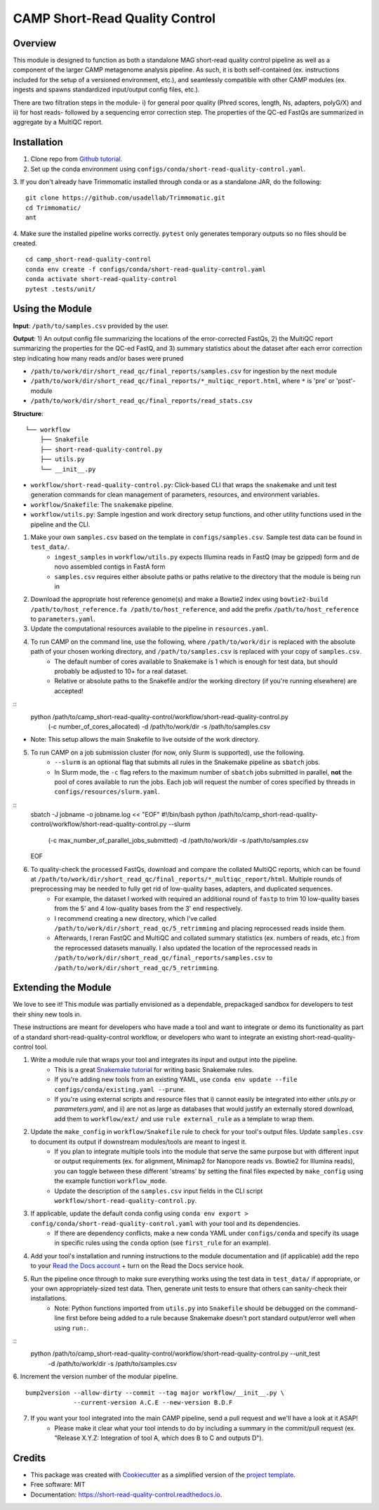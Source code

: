 ============
CAMP Short-Read Quality Control
============


.. image:: https://readthedocs.org/projects/camp-short-read-quality-control/badge/?version=latest
        :target: https://camp-short-read-quality-control.readthedocs.io/en/latest/?version=latest
        :alt: Documentation Status

.. image:: https://img.shields.io/badge/version-0.1.0-brightgreen


Overview
--------

This module is designed to function as both a standalone MAG short-read quality control pipeline as well as a component of the larger CAMP metagenome analysis pipeline. As such, it is both self-contained (ex. instructions included for the setup of a versioned environment, etc.), and seamlessly compatible with other CAMP modules (ex. ingests and spawns standardized input/output config files, etc.). 

There are two filtration steps in the module- i) for general poor quality (Phred scores, length, Ns, adapters, polyG/X) and ii) for host reads- followed by a sequencing error correction step. The properties of the QC-ed FastQs are summarized in aggregate by a MultiQC report. 

Installation
------------

1. Clone repo from `Github tutorial <https://github.com/MetaSUB-CAMP/camp_short-read-quality-control>`_.

2. Set up the conda environment using ``configs/conda/short-read-quality-control.yaml``. 

3. If you don't already have Trimmomatic installed through conda or as a standalone JAR, do the following:
::
    git clone https://github.com/usadellab/Trimmomatic.git
    cd Trimmomatic/
    ant

4. Make sure the installed pipeline works correctly. ``pytest`` only generates temporary outputs so no files should be created.
::
    cd camp_short-read-quality-control
    conda env create -f configs/conda/short-read-quality-control.yaml
    conda activate short-read-quality-control
    pytest .tests/unit/

Using the Module
----------------

**Input**: ``/path/to/samples.csv`` provided by the user.

**Output**: 1) An output config file summarizing the locations of the error-corrected FastQs, 2) the MultiQC report summarizing the properties for the QC-ed FastQ, and 3) summary statistics about the dataset after each error correction step indicating how many reads and/or bases were pruned

- ``/path/to/work/dir/short_read_qc/final_reports/samples.csv`` for ingestion by the next module

- ``/path/to/work/dir/short_read_qc/final_reports/*_multiqc_report.html``, where ``*`` is 'pre' or 'post'-module

- ``/path/to/work/dir/short_read_qc/final_reports/read_stats.csv``


**Structure**:
::
    └── workflow
        ├── Snakefile
        ├── short-read-quality-control.py
        ├── utils.py
        └── __init__.py
- ``workflow/short-read-quality-control.py``: Click-based CLI that wraps the ``snakemake`` and unit test generation commands for clean management of parameters, resources, and environment variables.
- ``workflow/Snakefile``: The ``snakemake`` pipeline. 
- ``workflow/utils.py``: Sample ingestion and work directory setup functions, and other utility functions used in the pipeline and the CLI.

1. Make your own ``samples.csv`` based on the template in ``configs/samples.csv``. Sample test data can be found in ``test_data/``.
    - ``ingest_samples`` in ``workflow/utils.py`` expects Illumina reads in FastQ (may be gzipped) form and de novo assembled contigs in FastA form
    - ``samples.csv`` requires either absolute paths or paths relative to the directory that the module is being run in

2. Download the appropriate host reference genome(s) and make a Bowtie2 index using ``bowtie2-build /path/to/host_reference.fa /path/to/host_reference``, and add the prefix ``/path/to/host_reference`` to ``parameters.yaml``.

3. Update the computational resources available to the pipeline in ``resources.yaml``. 

4. To run CAMP on the command line, use the following, where ``/path/to/work/dir`` is replaced with the absolute path of your chosen working directory, and ``/path/to/samples.csv`` is replaced with your copy of ``samples.csv``. 
    - The default number of cores available to Snakemake is 1 which is enough for test data, but should probably be adjusted to 10+ for a real dataset.
    - Relative or absolute paths to the Snakefile and/or the working directory (if you're running elsewhere) are accepted!
::
    python /path/to/camp_short-read-quality-control/workflow/short-read-quality-control.py \
        (-c number_of_cores_allocated) \
        -d /path/to/work/dir \
        -s /path/to/samples.csv
* Note: This setup allows the main Snakefile to live outside of the work directory.

5. To run CAMP on a job submission cluster (for now, only Slurm is supported), use the following.
    - ``--slurm`` is an optional flag that submits all rules in the Snakemake pipeline as ``sbatch`` jobs. 
    - In Slurm mode, the ``-c`` flag refers to the maximum number of ``sbatch`` jobs submitted in parallel, **not** the pool of cores available to run the jobs. Each job will request the number of cores specified by threads in ``configs/resources/slurm.yaml``.
::
    sbatch -J jobname -o jobname.log << "EOF"
    #!/bin/bash
    python /path/to/camp_short-read-quality-control/workflow/short-read-quality-control.py --slurm \
        (-c max_number_of_parallel_jobs_submitted) \
        -d /path/to/work/dir \
        -s /path/to/samples.csv
    EOF

6. To quality-check the processed FastQs, download and compare the collated MultiQC reports, which can be found at ``/path/to/work/dir/short_read_qc/final_reports/*_multiqc_report/html``. Multiple rounds of preprocessing may be needed to fully get rid of low-quality bases, adapters, and duplicated sequences. 
    - For example, the dataset I worked with required an additional round of ``fastp`` to trim 10 low-quality bases from the 5' and 4 low-quality bases from the 3' end respectively. 
    - I recommend creating a new directory, which I've called ``/path/to/work/dir/short_read_qc/5_retrimming`` and placing reprocessed reads inside them. 
    - Afterwards, I reran FastQC and MultiQC and collated summary statistics (ex. numbers of reads, etc.) from the reprocessed datasets manually. I also updated the location of the reprocessed reads in ``/path/to/work/dir/short_read_qc/final_reports/samples.csv`` to ``/path/to/work/dir/short_read_qc/5_retrimming``.

Extending the Module
--------------------

We love to see it! This module was partially envisioned as a dependable, prepackaged sandbox for developers to test their shiny new tools in. 

These instructions are meant for developers who have made a tool and want to integrate or demo its functionality as part of a standard short-read-quality-control workflow, or developers who want to integrate an existing short-read-quality-control tool. 

1. Write a module rule that wraps your tool and integrates its input and output into the pipeline. 
    - This is a great `Snakemake tutorial <https://bluegenes.github.io/hpc-snakemake-tips/>`_ for writing basic Snakemake rules.
    - If you're adding new tools from an existing YAML, use ``conda env update --file configs/conda/existing.yaml --prune``.
    - If you're using external scripts and resource files that i) cannot easily be integrated into either `utils.py` or `parameters.yaml`, and ii) are not as large as databases that would justify an externally stored download, add them to ``workflow/ext/`` and use ``rule external_rule`` as a template to wrap them. 
2. Update the ``make_config`` in ``workflow/Snakefile`` rule to check for your tool's output files. Update ``samples.csv`` to document its output if downstream modules/tools are meant to ingest it. 
    - If you plan to integrate multiple tools into the module that serve the same purpose but with different input or output requirements (ex. for alignment, Minimap2 for Nanopore reads vs. Bowtie2 for Illumina reads), you can toggle between these different 'streams' by setting the final files expected by ``make_config`` using the example function ``workflow_mode``.
    - Update the description of the ``samples.csv`` input fields in the CLI script ``workflow/short-read-quality-control.py``. 
3. If applicable, update the default conda config using ``conda env export > config/conda/short-read-quality-control.yaml`` with your tool and its dependencies. 
    - If there are dependency conflicts, make a new conda YAML under ``configs/conda`` and specify its usage in specific rules using the ``conda`` option (see ``first_rule`` for an example).
4. Add your tool's installation and running instructions to the module documentation and (if applicable) add the repo to your `Read the Docs account <https://readthedocs.org/>`_ + turn on the Read the Docs service hook.
5. Run the pipeline once through to make sure everything works using the test data in ``test_data/`` if appropriate, or your own appropriately-sized test data. Then, generate unit tests to ensure that others can sanity-check their installations.
    * Note: Python functions imported from ``utils.py`` into ``Snakefile`` should be debugged on the command-line first before being added to a rule because Snakemake doesn't port standard output/error well when using ``run:``.
::
    python /path/to/camp_short-read-quality-control/workflow/short-read-quality-control.py --unit_test \
        -d /path/to/work/dir \
        -s /path/to/samples.csv

6. Increment the version number of the modular pipeline.
::
    bump2version --allow-dirty --commit --tag major workflow/__init__.py \
                 --current-version A.C.E --new-version B.D.F

7. If you want your tool integrated into the main CAMP pipeline, send a pull request and we'll have a look at it ASAP! 
    - Please make it clear what your tool intends to do by including a summary in the commit/pull request (ex. "Release X.Y.Z: Integration of tool A, which does B to C and outputs D").

.. ..

 <!--- 
 Bugs
 ----
 Put known ongoing problems here
 --->

Credits
-------

* This package was created with `Cookiecutter <https://github.com/cookiecutter/cookiecutter>`_ as a simplified version of the `project template <https://github.com/audreyr/cookiecutter-pypackage>`_.
* Free software: MIT
* Documentation: https://short-read-quality-control.readthedocs.io. 



